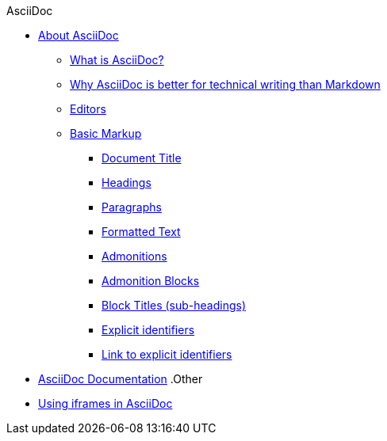 .AsciiDoc
* xref:about-asciidoc.adoc[About AsciiDoc]
** xref:what-is-asciidoc.adoc[What is AsciiDoc?]
** xref:why-asciidoc-is-better-than-markdown.adoc[Why AsciiDoc is better for technical writing than Markdown]
** xref:editors.adoc[Editors]
** xref:basic-markup.adoc[Basic Markup]
*** xref:document-title.adoc[Document Title]
*** xref:headings.adoc[Headings]
*** xref:paragraphs.adoc[Paragraphs]
*** xref:formatted-text.adoc[Formatted Text]
*** xref:admonitions.adoc[Admonitions]
*** xref:admonition-blocks.adoc[Admonition Blocks]
*** xref:block-titles.adoc[Block Titles (sub-headings)]
*** xref:explicit-identifiers.adoc[Explicit identifiers]
*** xref:link-to-explicit-identifiers.adoc[Link to explicit identifiers]
// after everything else, link to docs
* xref:asciidoc-doc-links.adoc[AsciiDoc Documentation]
.Other
* xref:iframe.adoc[Using iframes in AsciiDoc]
